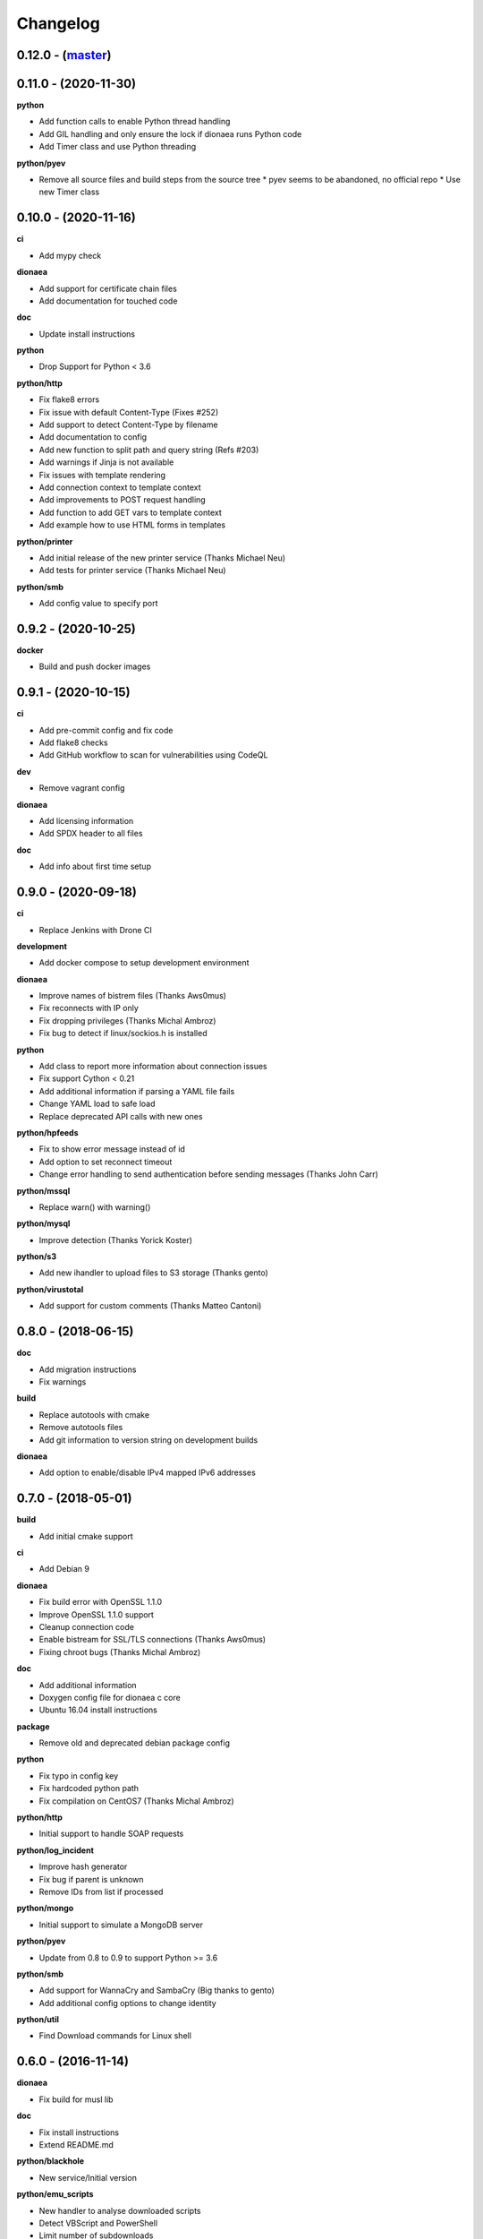 ..
    This file is part of the dionaea honeypot

    SPDX-FileCopyrightText: 2016-2020 PhiBo (DinoTools)

    SPDX-License-Identifier: GPL-2.0-or-later

Changelog
=========

0.12.0 - (`master`_)
--------------------

0.11.0 - (2020-11-30)
---------------------

**python**

* Add function calls to enable Python thread handling
* Add GIL handling and only ensure the lock if dionaea runs Python code
* Add Timer class and use Python threading

**python/pyev**

* Remove all source files and build steps from the source tree
  * pyev seems to be abandoned, no official repo
  * Use new Timer class

0.10.0 - (2020-11-16)
---------------------

**ci**

* Add mypy check

**dionaea**

* Add support for certificate chain files
* Add documentation for touched code

**doc**

* Update install instructions

**python**

* Drop Support for Python < 3.6

**python/http**

* Fix flake8 errors
* Fix issue with default Content-Type (Fixes #252)
* Add support to detect Content-Type by filename
* Add documentation to config
* Add new function to split path and query string (Refs #203)
* Add warnings if Jinja is not available
* Fix issues with template rendering
* Add connection context to template context
* Add improvements to POST request handling
* Add function to add GET vars to template context
* Add example how to use HTML forms in templates

**python/printer**

* Add initial release of the new printer service (Thanks Michael Neu)
* Add tests for printer service (Thanks Michael Neu)

**python/smb**

* Add config value to specify port

0.9.2 - (2020-10-25)
--------------------

**docker**

* Build and push docker images

0.9.1 - (2020-10-15)
--------------------

**ci**

* Add pre-commit config and fix code
* Add flake8 checks
* Add GitHub workflow to scan for vulnerabilities using CodeQL

**dev**

* Remove vagrant config

**dionaea**

* Add licensing information
* Add SPDX header to all files

**doc**

* Add info about first time setup

0.9.0 - (2020-09-18)
--------------------

**ci**

* Replace Jenkins with Drone CI

**development**

* Add docker compose to setup development environment

**dionaea**

* Improve names of bistrem files (Thanks Aws0mus)
* Fix reconnects with IP only
* Fix dropping privileges (Thanks Michal Ambroz)
* Fix bug to detect if linux/sockios.h is installed

**python**

* Add class to report more information about connection issues
* Fix support Cython < 0.21
* Add additional information if parsing a YAML file fails
* Change YAML load to safe load
* Replace deprecated API calls with new ones

**python/hpfeeds**

* Fix to show error message instead of id
* Add option to set reconnect timeout
* Change error handling to send authentication before sending messages (Thanks John Carr)

**python/mssql**

* Replace warn() with warning()

**python/mysql**

* Improve detection (Thanks Yorick Koster)

**python/s3**

* Add new ihandler to upload files to S3 storage (Thanks gento)

**python/virustotal**

* Add support for custom comments (Thanks Matteo Cantoni)


0.8.0 - (2018-06-15)
--------------------

**doc**

* Add migration instructions
* Fix warnings

**build**

* Replace autotools with cmake
* Remove autotools files
* Add git information to version string on development builds

**dionaea**

* Add option to enable/disable IPv4 mapped IPv6 addresses


0.7.0 - (2018-05-01)
--------------------

**build**

* Add initial cmake support

**ci**

* Add Debian 9

**dionaea**

* Fix build error with OpenSSL 1.1.0
* Improve OpenSSL 1.1.0 support
* Cleanup connection code
* Enable bistream for SSL/TLS connections (Thanks Aws0mus)
* Fixing chroot bugs (Thanks Michal Ambroz)

**doc**

* Add additional information
* Doxygen config file for dionaea c core
* Ubuntu 16.04 install instructions

**package**

* Remove old and deprecated debian package config

**python**

* Fix typo in config key
* Fix hardcoded python path
* Fix compilation on CentOS7 (Thanks Michal Ambroz)

**python/http**

* Initial support to handle SOAP requests

**python/log_incident**

* Improve hash generator
* Fix bug if parent is unknown
* Remove IDs from list if processed

**python/mongo**

* Initial support to simulate a MongoDB server

**python/pyev**

* Update from 0.8 to 0.9 to support Python >= 3.6

**python/smb**

* Add support for WannaCry and SambaCry (Big thanks to gento)
* Add additional config options to change identity

**python/util**

* Find Download commands for Linux shell

0.6.0 - (2016-11-14)
--------------------

**dionaea**

* Fix build for musl lib

**doc**

* Fix install instructions
* Extend README.md

**python/blackhole**

* New service/Initial version

**python/emu_scripts**

* New handler to analyse downloaded scripts
* Detect VBScript and PowerShell
* Limit number of subdownloads

**python/http**

* Clean up
* Use state vars instead of strings
* Add template support
  * Jinja 2 template engine
  * nginx template

**python/mysql**

* Dump files from SELECT queries
* Extract URLs from functions
* Variable handler
* Support for selecting variables

**python/p0f**

* Fix decode error

**python/pptp**

* Fix error if config is empty


0.5.1 - 2016-09-05
------------------

**dionaea**

* Don't report 'connection.free' incident to early
  to prevent segmentation faults

0.5.0 - 2016-08-06
------------------

**dionaea**

* Handle byte objects in incidents
* Bump required Python version from 3.2 to 3.4

**python/http**

* Detect Shellshock attacks

**python/log_incident**

* Initial support to export raw incident information

**python/log_sqlite**

* Log credentials from the ftp service

**python/memcache**

* Initial support for the memcached protocol

**python/pptp**

* Clean up
* Handle CallClearRequests packets
* Values for hostname, vendor name and firmware revision are now customizable

**python/util**

* New function to detect shellshock attacks and report detected URLs


0.4.2 - 2016-07-02
------------------

**doc**

* Add information about log levels for developers

**python/***

* Replace all critical log messages with error messages
* Catch exceptions in handle_io_in() and handle_io_out() to improve stability
* Catch exceptions in incident handlers

**python/sip**

* Fix error while reading config values

**python/upnp**

* Fix errors in log messages

**more**

* Add templates to create issues and merge requests on github


0.4.1 - 2016-06-14
------------------

**core**

* Initialize stdout logger earlier
* Log error,critical and warning by default

**python/***

* In glib2 critical is a critical warning
* Add support for exceptions
* Check file path and show warnings

**python/log_json**

* Add support for flat object lists to work with ELK stack

0.4.0 - 2016-05-31
------------------

**core**

* Replace lcfg with Key-value file parser from glib

**ci**

* Add build tests for Ubuntu 14.04, Ubuntu 16.04 and Debian 8

**doc**

* Add initial documentation for missing modules
* Update documentation to reflact config changes
* Add processor documentation

**python/***

* Replace lcfg with yaml configs
* Remove deprecated incident handlers (logxmpp, mwserv, SurfIDS)
* Rename incident handlers from logsql to log_sqlite
* Rename incident handlers from uniqdownload to submit_http_post

**python/mysql**

* Enable processor pipeline

0.3.0 - 2016-03-30
------------------

**core**

* Code clean up (Thanks to Katarina)
* Vagrant based dev environment
* Customize ssl/tls parameters for autogenerated certificates

**doc**

* Initial version of sphinx based documentation

**python/ftp**

* Support to customize response messages
* Small fixes

**python/hpfeeds**

* Initial ihandler support (Thanks to rep)

**python/http**

* Customize HTTP response headers
* Return HTTP/1.1 instead of HTTP/1.0

**python/log_json**

* Initial ihandler support

**python/mqtt**

* Initial protocol support (Thanks to gento)

**python/pptp**

* Initial protocol support (Thanks to gento)

**python/upnp**

* Initial protocol support (Thanks to gento)

0.2.1 - 2014-07-16
------------------

**core**

* Support for cython and cython3
* Fixes to build with glib 2.40
* Remove build warnings
* Support libnl >= 3.2.21

**python/http**

* Fix unlink() calls

**python/virustotal**

* virustotal API v2.0

0.2.0 - 2013-11-02
------------------

Last commit by original authors.

0.1.0
-----

* Initial release.

.. _`master`: https://github.com/DinoTools/dionaea
